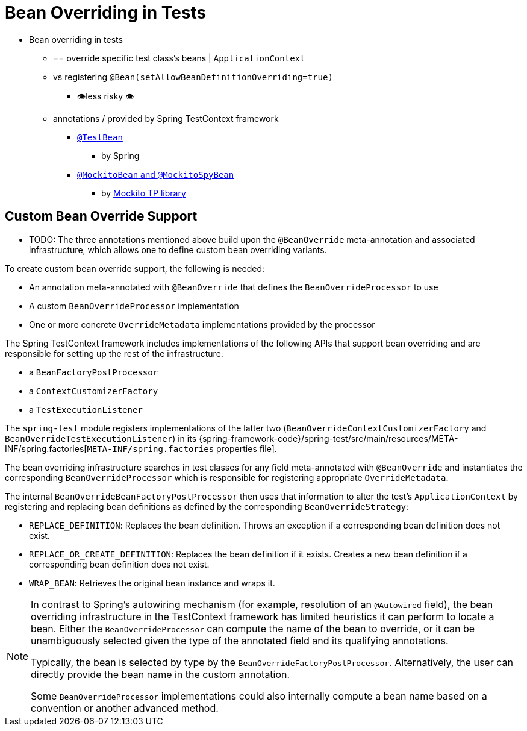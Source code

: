 [[testcontext-bean-overriding]]
= Bean Overriding in Tests

* Bean overriding in tests
  ** == override specific test class's beans |
`ApplicationContext`
  ** vs registering `@Bean(setAllowBeanDefinitionOverriding=true)`
    *** 👁️less risky 👁️
  ** annotations / provided by Spring TestContext framework
    *** xref:testing/annotations/integration-spring/annotation-testbean.adoc[`@TestBean`]
      **** by Spring
    *** xref:testing/annotations/integration-spring/annotation-mockitobean.adoc[`@MockitoBean` and `@MockitoSpyBean`]
      **** by https://site.mockito.org/[Mockito TP library]

[[testcontext-bean-overriding-custom]]
== Custom Bean Override Support

* TODO:
The three annotations mentioned above build upon the `@BeanOverride` meta-annotation and
associated infrastructure, which allows one to define custom bean overriding variants.

To create custom bean override support, the following is needed:

* An annotation meta-annotated with `@BeanOverride` that defines the
  `BeanOverrideProcessor` to use
* A custom `BeanOverrideProcessor` implementation
* One or more concrete `OverrideMetadata` implementations provided by the processor

The Spring TestContext framework includes implementations of the following APIs that
support bean overriding and are responsible for setting up the rest of the infrastructure.

* a `BeanFactoryPostProcessor`
* a `ContextCustomizerFactory`
* a `TestExecutionListener`

The `spring-test` module registers implementations of the latter two
(`BeanOverrideContextCustomizerFactory` and `BeanOverrideTestExecutionListener`) in its
{spring-framework-code}/spring-test/src/main/resources/META-INF/spring.factories[`META-INF/spring.factories`
properties file].

The bean overriding infrastructure searches in test classes for any field meta-annotated
with `@BeanOverride` and instantiates the corresponding `BeanOverrideProcessor` which is
responsible for registering appropriate `OverrideMetadata`.

The internal `BeanOverrideBeanFactoryPostProcessor` then uses that information to alter
the test's `ApplicationContext` by registering and replacing bean definitions as defined
by the corresponding `BeanOverrideStrategy`:

* `REPLACE_DEFINITION`: Replaces the bean definition. Throws an exception if a
  corresponding bean definition does not exist.
* `REPLACE_OR_CREATE_DEFINITION`: Replaces the bean definition if it exists. Creates a
  new bean definition if a corresponding bean definition does not exist.
* `WRAP_BEAN`: Retrieves the original bean instance and wraps it.

[NOTE]
====
In contrast to Spring's autowiring mechanism (for example, resolution of an `@Autowired`
field), the bean overriding infrastructure in the TestContext framework has limited
heuristics it can perform to locate a bean. Either the `BeanOverrideProcessor` can compute
the name of the bean to override, or it can be unambiguously selected given the type of
the annotated field and its qualifying annotations.

Typically, the bean is selected by type by the `BeanOverrideFactoryPostProcessor`.
Alternatively, the user can directly provide the bean name in the custom annotation.

Some `BeanOverrideProcessor` implementations could also internally compute a bean name
based on a convention or another advanced method.
====
